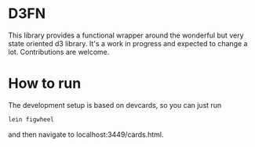 * D3FN

This library provides a functional wrapper around the wonderful but
very state oriented d3 library. It's a work in progress and expected
to change a lot. Contributions are welcome.

* How to run

The development setup is based on devcards, so you can just run

#+BEGIN_SRC sh
lein figwheel
#+END_SRC

and then navigate to localhost:3449/cards.html.
